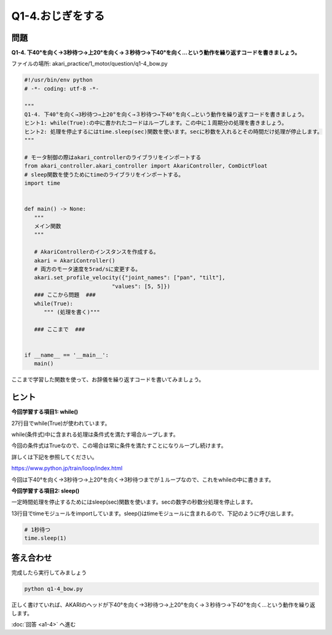 .. highlight:: python
   :linenothreshold: 5

******************************
Q1-4.おじぎをする
******************************


問題
========

**Q1-4. 下40°を向く→3秒待つ→上20°を向く→３秒待つ→下40°を向く…という動作を繰り返すコードを書きましょう。**

ファイルの場所: akari_practice/1_motor/question/q1-4_bow.py

.. code-block:: python

   #!/usr/bin/env python
   # -*- coding: utf-8 -*-

   """
   Q1-4. 下40°を向く→3秒待つ→上20°を向く→３秒待つ→下40°を向く…という動作を繰り返すコードを書きましょう。
   ヒント1: while(True):の中に書かれたコードはループします。この中に１周期分の処理を書きましょう。
   ヒント2: 処理を停止するにはtime.sleep(sec)関数を使います。secに秒数を入れるとその時間だけ処理が停止します。
   """

   # モータ制御の際はakari_controllerのライブラリをインポートする
   from akari_controller.akari_controller import AkariController, ComDictFloat
   # sleep関数を使うためにtimeのライブラリをインポートする。
   import time


   def main() -> None:
      """
      メイン関数
      """

      # AkariControllerのインスタンスを作成する。
      akari = AkariController()
      # 両方のモータ速度を5rad/sに変更する。
      akari.set_profile_velocity({"joint_names": ["pan", "tilt"],
                              "values": [5, 5]})
      ### ここから問題  ###
      while(True):
         """ (処理を書く)"""
         
      ### ここまで  ###


   if __name__ == '__main__':
      main()


ここまで学習した関数を使って、お辞儀を繰り返すコードを書いてみましょう。


ヒント
========
**今回学習する項目1: while()**

27行目でwhile(True)が使われています。

while(条件式)中に含まれる処理は条件式を満たす場合ループします。

今回の条件式はTrueなので、この場合は常に条件を満たすことになりループし続けます。

詳しくは下記を参照してください。

https://www.python.jp/train/loop/index.html

今回は下40°を向く→3秒待つ→上20°を向く→3秒待つまでが１ループなので、これをwhileの中に書きます。

**今回学習する項目2: sleep()**

一定時間処理を停止するためにはsleep(sec)関数を使います。secの数字の秒数分処理を停止します。

13行目でtimeモジュールをimportしています。sleep()はtimeモジュールに含まれるので、下記のように呼び出します。

.. code-block:: python

   # 1秒待つ
   time.sleep(1)


答え合わせ
================
完成したら実行してみましょう

.. code-block:: bash

   python q1-4_bow.py

正しく書けていれば、AKARIのヘッドが下40°を向く→3秒待つ→上20°を向く→３秒待つ→下40°を向く…という動作を繰り返します。

:doc:`回答 <a1-4>` へ進む
